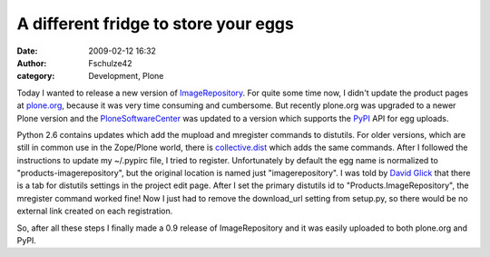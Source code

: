 A different fridge to store your eggs
#####################################
:date: 2009-02-12 16:32
:author: Fschulze42
:category: Development, Plone

Today I wanted to release a new version of `ImageRepository`_. For quite
some time now, I didn't update the product pages at `plone.org`_,
because it was very time consuming and cumbersome. But recently
plone.org was upgraded to a newer Plone version and the
`PloneSoftwareCenter`_ was updated to a version which supports the
`PyPI`_ API for egg uploads.

.. raw:: html

   </p>

Python 2.6 contains updates which add the mupload and mregister commands
to distutils. For older versions, which are still in common use in the
Zope/Plone world, there is `collective.dist`_ which adds the same
commands. After I followed the instructions to update my ~/.pypirc file,
I tried to register. Unfortunately by default the egg name is normalized
to "products-imagerepository", but the original location is named just
"imagerepository". I was told by `David Glick`_ that there is a tab for
distutils settings in the project edit page. After I set the primary
distutils id to "Products.ImageRepository", the mregister command worked
fine! Now I just had to remove the download\_url setting from setup.py,
so there would be no external link created on each registration.

.. raw:: html

   </p>

So, after all these steps I finally made a 0.9 release of
ImageRepository and it was easily uploaded to both plone.org and PyPI.

.. raw:: html

   </p>

.. _ImageRepository: http://plone.org/products/imagerepository
.. _plone.org: http://plone.org/
.. _PloneSoftwareCenter: http://plone.org/products/plonesoftwarecenter/
.. _PyPI: http://pypi.python.org/
.. _collective.dist: http://pypi.python.org/pypi/collective.dist
.. _David Glick: http://david.wglick.org/
